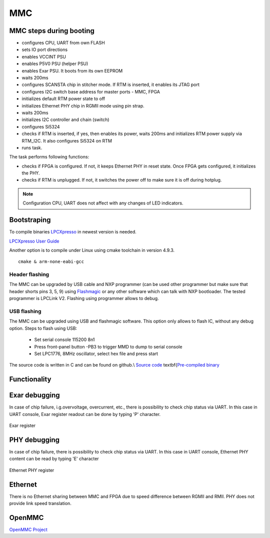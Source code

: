 MMC
===

MMC steps during booting
------------------------

* configures CPU, UART from own FLASH 
* sets IO port directions
* enables VCCINT PSU
* enables P5V0 PSU (helper PSU)
* enables Exar PSU. It boots from its own EEPROM
* waits 200ms
* configures SCANSTA chip in stitcher mode. If RTM is inserted, it enables its JTAG port
* configures I2C switch base address for master ports - MMC, FPGA
* initializes default RTM power state to off
* initializes Ethernet PHY chip in RGMII mode using pin strap.
* waits 200ms
* initializes I2C controller and chain (switch)
* configures Si5324
* checks if RTM is inserted, if yes, then enables its power, waits 200ms and initializes RTM power supply via RTM\_I2C. It also configures Si5324 on RTM
* runs task.
 
The task performs following functions:

* checks if FPGA is configured. If not, it keeps Ethernet PHY in reset state. Once FPGA gets configured, it initializes the PHY.
* checks if RTM is unplugged. If not, it switches the power off to make sure it is off during hotplug.

.. note::
	Configuration CPU, UART does not affect with any changes of LED indicators.

Bootstraping
------------
To compile binaries `LPCXpresso <https://www.nxp.com/products/processors-and-microcontrollers/arm-based-processors-and-mcus/lpc-cortex-m-mcus/lpc1100-cortex-m0-plus-m0/lpcxpresso-ide-v8.2.2:LPCXPRESSO?tab=Design_Tools_Tab>`_ in newest version is needed.

`LPCXpresso User Guide <https://www.nxp.com/docs/en/user-guide/LPCXpresso_IDE_User_Guide.pdf>`_

Another option is to compile under Linux using cmake toolchain in version 4.9.3. ::

	cmake & arm-none-eabi-gcc

Header flashing
^^^^^^^^^^^^^^^

The MMC can be upgraded by USB cable and NXP programmer (can be used other programmer but make sure that header shorts pins 3, 5, 9) using `Flashmagic <http://www.flashmagictool.com/>`_ or any other software which can talk with NXP bootloader. The tested programmer is LPCLink V2. Flashing using programmer allows to debug.

USB flashing
^^^^^^^^^^^^

The MMC can be upgraded using USB and flashmagic software. This option only allows to flash IC, without any debug option.
Steps to flash using USB:

	* Set serial console 115200 8n1
	* Press front-panel button -PB3 to trigger MMD to dump to serial console
	* Set LPC1776, 8MHz oscillator, select hex file and press start

The source code is written in C and can be found on github.\\ 
`Source code <https://github.com/m-labs/sinara/tree/master/SAYMA\_firmware>`_
\textbf{`Pre-compiled binary <https://github.com/m-labs/mmc-firmware/releases>`_

Functionality
-------------

.. todo::
	needed?

Exar debugging
--------------
 
In case of chip failure, i.g.overvoltage, overcurrent, etc., there is possibility  to check chip status via UART. In this case in UART console, Exar register readout can be done by typing 'P' character.

.. figure:: img/exarreg.png

Exar register

PHY debugging
-------------

In case of chip failure, there is possibility to check chip status via UART. In this case in UART console, Ethernet PHY content can be read by typing 'E' character

.. figure:: img/phyreg.png

Ethernet PHY register

Ethernet
--------

There is no Ethernet sharing between MMC and FPGA due to speed difference between RGMII and RMII. PHY does not provide link speed translation.

OpenMMC
-------

`OpenMMC Project <https://github.com/lnls-dig/openMMC>`_

.. todo::
	TBD
